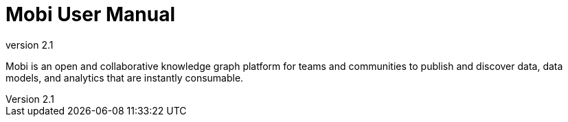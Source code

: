 = Mobi User Manual
:revnumber: 2.1
:toc: left
:toclevels: 3
:linkcss:
:experimental:
:idprefix:
:source-highlighter: highlight.js
:highlightjsdir: highlight

Mobi is an open and collaborative knowledge graph platform for teams and communities to publish and discover data, data models, and analytics that are instantly consumable.